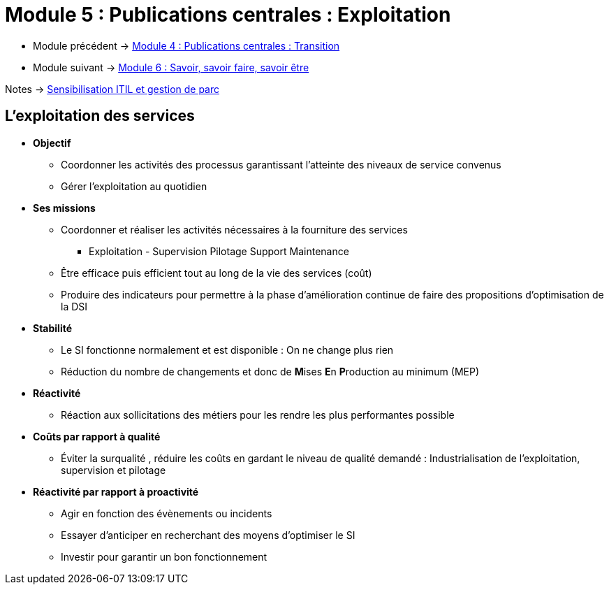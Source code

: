 = Module 5 : Publications centrales : Exploitation
:navtitle: Exploitation

* Module précédent -> xref:tssr2023/module-06/transition.adoc[Module 4 : Publications centrales : Transition]
* Module suivant -> xref:tssr2023/module-06/savoir.adoc[Module 6 : Savoir, savoir faire, savoir être]

Notes -> xref:notes:eni-tssr:itil.adoc[Sensibilisation ITIL et gestion de parc]

== L'exploitation des services

* *Objectif*
** Coordonner les activités des processus garantissant l’atteinte des niveaux de service convenus
** Gérer l’exploitation au quotidien
* *Ses missions*
** Coordonner et réaliser les activités nécessaires à la fourniture des services
*** Exploitation - Supervision Pilotage Support Maintenance
** Être efficace puis efficient tout au long de la vie des services (coût)
** Produire des indicateurs pour permettre à la phase d’amélioration continue de faire des propositions d’optimisation de la DSI
* *Stabilité*
** Le SI fonctionne normalement et est disponible : On ne change plus rien
** Réduction du nombre de changements et donc de **M**ises **E**n **P**roduction au minimum (MEP)
* *Réactivité*
** Réaction aux sollicitations des métiers pour les rendre les plus performantes possible
* *Coûts par rapport à qualité*
** Éviter la surqualité , réduire les coûts en gardant le niveau de qualité demandé : Industrialisation de l’exploitation, supervision et pilotage
* *Réactivité par rapport à proactivité*
** Agir en fonction des évènements ou incidents
** Essayer d’anticiper en recherchant des moyens d’optimiser le SI
** Investir pour garantir un bon fonctionnement

